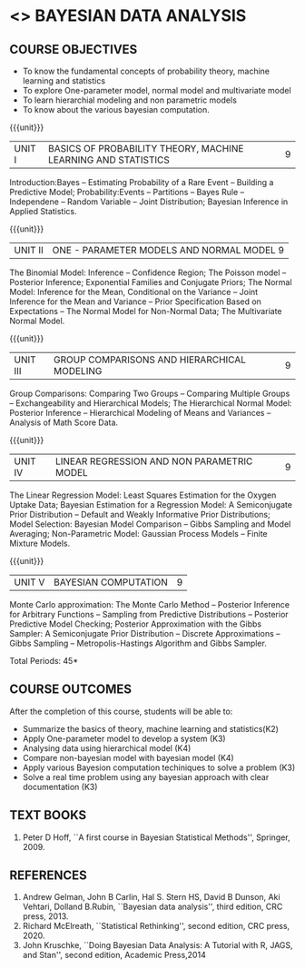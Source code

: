 * <<<PE301>>> BAYESIAN DATA ANALYSIS
:properties:
:author: Dr. R.S.Milton and Ms. S. Angel Deborah
:date: 18-03-2021
:end:


#+startup: showall
** CO PO MAPPING :noexport:
#+NAME: co-po-mapping
|                |    | PO1 | PO2 | PO3 | PO4 | PO5 | PO6 | PO7 | PO8 | PO9 | PO10 | PO11 | PO12 | PSO1 | PSO2 | PSO3 |
|                |    |  K3 |  K4 |  K5 |  K5 |  K6 |   - |   - |   - |   - |    - |    - |    - |   K5 |   K3 |   K6 |
| CO1            | K2 |   3 |   3 |   1 |   1 |   1 |   0 |   0 |   0 |   1 |    0 |    0 |    1 |    1 |    1 |    1 |
| CO2            | K3 |   3 |   3 |   3 |   3 |   1 |   0 |   0 |   0 |   1 |    0 |    0 |    1 |    3 |    2 |    3 |
| CO3            | K4 |   3 |   3 |   3 |   3 |   1 |   0 |   0 |   0 |   1 |    0 |    0 |    1 |    3 |    2 |    3 |
| CO4            | K4 |   3 |   3 |   3 |   3 |   1 |   0 |   0 |   0 |   1 |    0 |    0 |    1 |    3 |    2 |    3 |
| CO5            | K3 |   3 |   3 |   3 |   3 |   1 |   0 |   0 |   0 |   1 |    0 |    0 |    1 |    3 |    2 |    3 |
| CO6            | K3 |   3 |   3 |   3 |   3 |   3 |   0 |   0 |   1 |   3 |    3 |    0 |    1 |    3 |    3 |    3 |
| Score          |    |  18 |  18 |  16 |  16 |   8 |   0 |   0 |   1 |   8 |    3 |    0 |    5 |   16 |   12 |   16 |
| Course Mapping |    |   3 |   3 |   3 |   3 |   2 |   0 |   0 |   1 |   2 |    1 |    0 |    1 |    3 |    3 |    3 |


{{{credits}}}
| L | T | P | C |
| 3 | 0 | 0 | 3 |

** COURSE OBJECTIVES
- To know the fundamental concepts of probability theory, machine learning and statistics
- To explore One-parameter model, normal model and multivariate model
- To learn hierarchial modeling and non parametric models
- To know about the various bayesian computation.


{{{unit}}}
| UNIT I | BASICS OF PROBABILITY THEORY, MACHINE LEARNING AND STATISTICS | 9 |
Introduction:Bayes -- Estimating Probability of a Rare Event --
Building a Predictive Model; Probability:Events -- Partitions -- Bayes
Rule -- Independene -- Random Variable -- Joint Distribution; Bayesian
Inference in Applied Statistics.


{{{unit}}}
| UNIT II | ONE - PARAMETER MODELS AND NORMAL MODEL  9 |
The Binomial Model: Inference -- Confidence Region; The Poisson model
-- Posterior Inference; Exponential Families and Conjugate Priors; The
Normal Model: Inference for the Mean, Conditional on the Variance --
Joint Inference for the Mean and Variance -- Prior Specification Based
on Expectations -- The Normal Model for Non-Normal Data; The
Multivariate Normal Model.

{{{unit}}}
|UNIT III | GROUP COMPARISONS AND HIERARCHICAL MODELING| 9 |
Group Comparisons: Comparing Two Groups -- Comparing Multiple Groups
-- Exchangeability and Hierarchical Models; The Hierarchical Normal
Model: Posterior Inference -- Hierarchical Modeling of Means and
Variances -- Analysis of Math Score Data.

{{{unit}}}
|UNIT IV |  LINEAR REGRESSION AND NON PARAMETRIC MODEL | 9 |
The Linear Regression Model: Least Squares Estimation for the Oxygen
Uptake Data; Bayesian Estimation for a Regression Model: A
Semiconjugate Prior Distribution -- Default and Weakly Informative
Prior Distributions; Model Selection: Bayesian Model Comparison --
Gibbs Sampling and Model Averaging; Non-Parametric Model: Gaussian
Process Models -- Finite Mixture Models.

{{{unit}}}
| UNIT V | BAYESIAN COMPUTATION | 9 |
Monte Carlo approximation: The Monte Carlo Method -- Posterior
Inference for Arbitrary Functions -- Sampling from Predictive
Distributions -- Posterior Predictive Model Checking; Posterior
Approximation with the Gibbs Sampler: A Semiconjugate Prior
Distribution -- Discrete Approximations -- Gibbs Sampling --
Metropolis-Hastings Algorithm and Gibbs Sampler.

\hfill *Total Periods: 45*

** COURSE OUTCOMES
After the completion of this course, students will be able to: 
- Summarize the basics of theory, machine learning and statistics(K2)
- Apply One-parameter model to develop a system (K3)
- Analysing data using hierarchical model (K4)
- Compare non-bayesian model with bayesian model (K4)
- Apply various Bayesion computation techiniques to solve a problem (K3)
- Solve a real time problem using any bayesian approach with clear documentation (K3)


      
** TEXT BOOKS
1. Peter D Hoff, ``A first course in Bayesian Statistical Methods'',
   Springer, 2009.


** REFERENCES
1. Andrew Gelman, John B Carlin, Hal S. Stern HS, David B Dunson, Aki
   Vehtari, Dolland B.Rubin, ``Bayesian data analysis'', third
   edition, CRC press, 2013.
2. Richard McElreath, ``Statistical Rethinking'', second edition, CRC
   press, 2020.
3. John Kruschke, ``Doing Bayesian Data Analysis: A Tutorial with R,
   JAGS, and Stan'', second edition, Academic Press,2014
